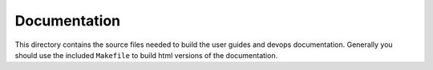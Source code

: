Documentation
^^^^^^^^^^^^^

This directory contains the source files needed to build the user guides and
devops documentation. Generally you should use the included ``Makefile`` to build
html versions of the documentation.
